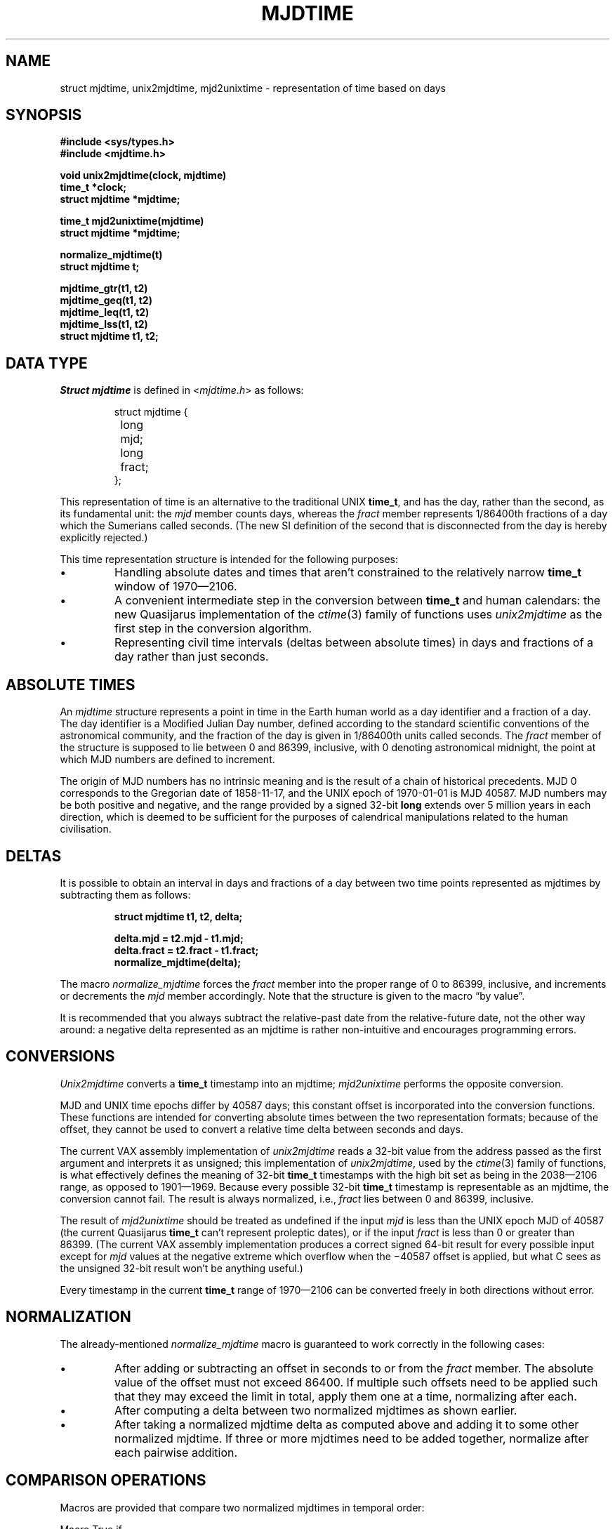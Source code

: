 .\"	@(#)mjdtime.3	1.5 (IFCTF) 2013/01/20
.\"
.TH MJDTIME 3 "January 20, 2013"
.UC 8
.SH NAME
struct mjdtime, unix2mjdtime, mjd2unixtime
\- representation of time based on days
.SH SYNOPSIS
.nf
.ft B
#include <sys/types.h>
#include <mjdtime.h>
.PP
.ft B
void unix2mjdtime(clock, mjdtime)
time_t *clock;
struct mjdtime *mjdtime;
.PP
.ft B
time_t mjd2unixtime(mjdtime)
struct mjdtime *mjdtime;
.PP
.ft B
normalize_mjdtime(t)
struct mjdtime t;
.PP
.ft B
mjdtime_gtr(t1, t2)
mjdtime_geq(t1, t2)
mjdtime_leq(t1, t2)
mjdtime_lss(t1, t2)
struct mjdtime t1, t2;
.fi
.SH DATA TYPE
.I Struct mjdtime
is defined in
.RI < mjdtime.h >
as follows:
.PP
.nf
.RS
.DT
struct mjdtime {
	long	mjd;
	long	fract;
};
.RE
.fi
.PP
This representation of time is an alternative to the traditional UNIX
.BR time_t ,
and has the day, rather than the second, as its fundamental unit:
the \fImjd\fP member counts days, whereas the \fIfract\fP member
represents 1/86400th fractions of a day which the Sumerians called seconds.
(The new SI definition of the second that is disconnected from the day
is hereby explicitly rejected.)
.PP
This time representation structure is intended for the following
purposes:
.IP \(bu
Handling absolute dates and times that aren't constrained to the
relatively narrow
.B time_t
window of 1970\(em2106.
.IP \(bu
A convenient intermediate step in the conversion between
.B time_t
and human calendars: the new Quasijarus implementation of the
.IR ctime (3)
family of functions uses \fIunix2mjdtime\fP as the first step
in the conversion algorithm.
.IP \(bu
Representing civil time intervals (deltas between absolute times)
in days and fractions of a day rather than just seconds.
.SH ABSOLUTE TIMES
An \fImjdtime\fP structure
represents a point in time in the Earth human world
as a day identifier and a fraction of a day.
The day identifier is a Modified Julian Day number, defined
according to the standard scientific conventions of the astronomical
community, and the fraction of the day is given in 1/86400th units
called seconds.
The
.I fract
member of the structure is supposed to lie between 0 and 86399,
inclusive, with 0 denoting astronomical midnight, the point at
which MJD numbers are defined to increment.
.PP
The origin of MJD numbers has no intrinsic meaning and is the result
of a chain of historical precedents.
MJD 0 corresponds to the Gregorian date of 1858-11-17,
and the UNIX epoch of 1970-01-01 is MJD 40587.
MJD numbers may be both positive and negative,
and the range provided by a signed 32-bit
.B long
extends over 5 million years in each direction,
which is deemed to be sufficient for the purposes of
calendrical manipulations related to the human civilisation.
.SH DELTAS
It is possible to obtain an interval in days and fractions
of a day between two time points represented as mjdtimes
by subtracting them as follows:
.PP
.nf
.RS
.ft B
struct mjdtime t1, t2, delta;

delta.mjd = t2.mjd - t1.mjd;
delta.fract = t2.fract - t1.fract;
normalize_mjdtime(delta);
.ft
.RE
.fi
.PP
The macro
.I normalize_mjdtime
forces the
.I fract
member into the proper range of 0 to 86399, inclusive, and increments
or decrements the
.I mjd
member accordingly.
Note that the structure is given to the macro
\*(lqby value\*(rq.
.PP
It is recommended that you always subtract the relative-past date
from the relative-future date, not the other way around:
a negative delta represented as an mjdtime is rather non-intuitive
and encourages programming errors.
.SH CONVERSIONS
.hw time-stamp
\fIUnix2mjdtime\fP converts a
.B time_t
timestamp into an mjdtime;
\fImjd2unixtime\fP performs the opposite conversion.
.PP
MJD and UNIX time epochs differ by 40587 days; this constant
offset is incorporated into the conversion functions.
These functions are intended for converting absolute times
between the two representation formats;
because of the offset, they cannot be used to convert a relative
time delta between seconds and days.
.PP
The current VAX assembly implementation of \fIunix2mjdtime\fP
reads a 32-bit value from the address passed as the first argument
and interprets it as unsigned;
this implementation of \fIunix2mjdtime\fP, used by the
.IR ctime (3)
family of functions, is what effectively defines the meaning
of 32-bit \fBtime_t\fP timestamps with the high bit set
as being in the 2038\(em2106 range, as opposed to 1901\(em1969.
Because every possible 32-bit \fBtime_t\fP timestamp is representable
as an mjdtime, the conversion cannot fail.
The result is always normalized, i.e., \fIfract\fP lies between
0 and 86399, inclusive.
.PP
The result of \fImjd2unixtime\fP should be treated as undefined
if the input \fImjd\fP is less than the UNIX epoch MJD of 40587
(the current Quasijarus \fBtime_t\fP can't represent proleptic dates),
or if the input \fIfract\fP is less than 0 or greater than 86399.
(The current VAX assembly implementation produces a correct
signed 64-bit result for every possible input except for \fImjd\fP values
at the negative extreme which overflow when the \(mi40587 offset
is applied, but what C sees as the unsigned 32-bit result
won't be anything useful.)
.PP
Every timestamp in the current \fBtime_t\fP range of 1970\(em2106
can be converted freely in both directions without error.
.SH NORMALIZATION
The already-mentioned \fInormalize_mjdtime\fP macro is guaranteed
to work correctly in the following cases:
.IP \(bu
After adding or subtracting an offset in seconds to or from
the \fIfract\fP member.
The absolute value of the offset must not exceed 86400.
If multiple such offsets need to be applied such that they may
exceed the limit in total, apply them one at a time, normalizing
after each.
.IP \(bu
After computing a delta between two normalized mjdtimes as shown earlier.
.IP \(bu
After taking a normalized mjdtime delta as computed above and adding
it to some other normalized mjdtime.
If three or more mjdtimes need to be added together, normalize
after each pairwise addition.
.SH "COMPARISON OPERATIONS"
Macros are provided that compare two normalized mjdtimes
in temporal order:
.PP
.nf
.ta \w'mjdtime_gtr(t1,t2))'u+.5i
Macro	True if
mjdtime_gtr(t1,t2)	t1 is greater than t2
mjdtime_geq(t1,t2)	t1 is greater than or equal to t2
mjdtime_leq(t1,t2)	t1 is less than or equal to t2
mjdtime_lss(t1,t2)	t1 is less than t2
.DT
.fi
.SH PORTABILITY
The signed 32-bit integer data type that is used for both MJD numbers
and fractions of a day is called \fBlong\fP on Classic UNIX systems.
However, the IFCTF Calendar and Time Systems Library will likely
also need to be ported to \*(lqmodern\*(rq perverted systems
which have redefined \fBlong\fP to mean 64 bits;
on the latter platforms the 32-bit \fBint\fP type will need to be
used instead.
.PP
If you are writing code that may potentially need to run on
everything from a PDP-11 (where a \fBlong\fP must be used) to a
\*(lqmodern\*(rq 64-bit system (where an \fBint\fP should be used),
use the \fIcalend_long\fP (\*(lqcalendrical long\*(rq) type:
it is defined to \fBlong\fP or \fBint\fP as appropriate
in both
.B <mjdtime.h>
and
.B <caldate.h>
header files.
.SH SEE ALSO
unixtime(7)
.SH BUGS
Arithmetic and comparison operations on mjdtimes
are a little slower than on plain integers.
.PP
The use of MJD numbers and a structure like the present
should have been adopted much earlier in UNIX history.
Had this view of time been more mainstream, the outrageous
proposals to decouple
.B time_t
from time-of-day and make it count atomic oscillations instead
would have had less traction.
